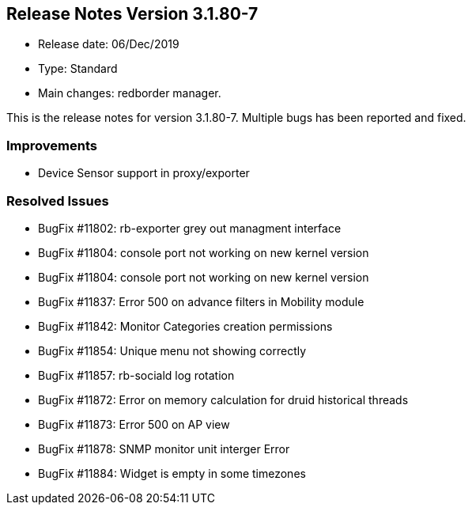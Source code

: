 == **Release Notes Version 3.1.80-7**

* Release date: 06/Dec/2019
* Type: Standard
* Main changes: redborder manager.

This is the release notes for version 3.1.80-7.
Multiple bugs has been reported and fixed.

=== Improvements

* Device Sensor support in proxy/exporter

=== Resolved Issues

* BugFix #11802: rb-exporter grey out managment interface
* BugFix #11804: console port not working on new kernel version
* BugFix #11804: console port not working on new kernel version
* BugFix #11837: Error 500 on advance filters in Mobility module
* BugFix #11842: Monitor Categories creation permissions
* BugFix #11854: Unique menu not showing correctly
* BugFix #11857: rb-sociald log rotation
* BugFix #11872: Error on memory calculation for druid historical threads
* BugFix #11873: Error 500 on AP view
* BugFix #11878: SNMP monitor unit interger Error
* BugFix #11884: Widget is empty in some timezones


